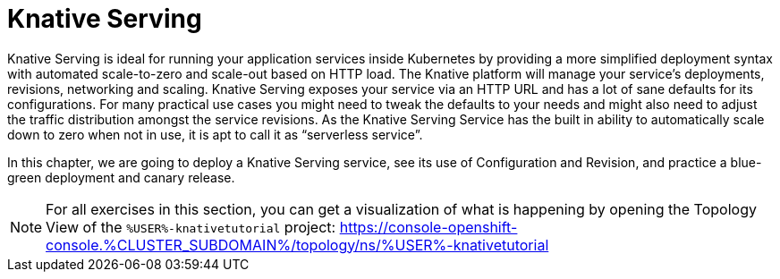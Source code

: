 = Knative Serving 

Knative Serving is ideal for running your application services inside Kubernetes by providing a more simplified deployment syntax with automated scale-to-zero and scale-out based on HTTP load. The Knative platform will manage your service’s deployments, revisions, networking and scaling.
Knative Serving exposes your service via an HTTP URL and has a lot of sane defaults for its configurations. For many practical use cases you might need to tweak the defaults to your needs and might also need to adjust the traffic distribution amongst the service revisions. As the Knative Serving Service has the built in ability to automatically scale down to zero when not in use, it is apt to call it as “serverless service”.

In this chapter, we are going to deploy a Knative Serving service, see its use of Configuration and Revision, and practice a blue-green deployment and canary release.

[NOTE]
====
For all exercises in this section, you can get a visualization of what is happening by opening the 
Topology View of the `%USER%-knativetutorial` project: https://console-openshift-console.%CLUSTER_SUBDOMAIN%/topology/ns/%USER%-knativetutorial
====